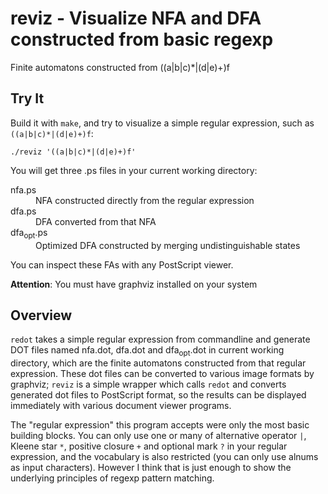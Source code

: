* reviz - Visualize NFA and DFA constructed from basic regexp

#+CAPTION: Finite automatons constructed from ((a|b|c)*|(d|e)+)f
#+ATTR_HTML: alt="finite_automatons"
[[https://github.com/Golevka/reviz/raw/master/sample/fa.png]]
Finite automatons constructed from ((a|b|c)*|(d|e)+)f

** Try It

Build it with =make=, and try to visualize a simple regular expression, such as
=((a|b|c)*|(d|e)+)f=:

#+BEGIN_SRC shell
./reviz '((a|b|c)*|(d|e)+)f'
#+END_SRC

You will get three .ps files in your current working directory:

 - nfa.ps :: NFA constructed directly from the regular expression
 - dfa.ps :: DFA converted from that NFA
 - dfa_opt.ps :: Optimized DFA constructed by merging undistinguishable states

You can inspect these FAs with any PostScript viewer.

*Attention*: You must have graphviz installed on your system


** Overview

=redot= takes a simple regular expression from commandline and generate DOT
files named nfa.dot, dfa.dot and dfa_opt.dot in current working directory,
which are the finite automatons constructed from that regular expression. These
dot files can be converted to various image formats by graphviz; =reviz= is a
simple wrapper which calls =redot= and converts generated dot files to
PostScript format, so the results can be displayed immediately with various
document viewer programs.

The "regular expression" this program accepts were only the most basic building
blocks. You can only use one or many of alternative operator =|=, Kleene star
=*=, positive closure =+= and optional mark =?= in your regular expression, and
the vocabulary is also restricted (you can only use alnums as input
characters). However I think that is just enough to show the underlying
principles of regexp pattern matching.
